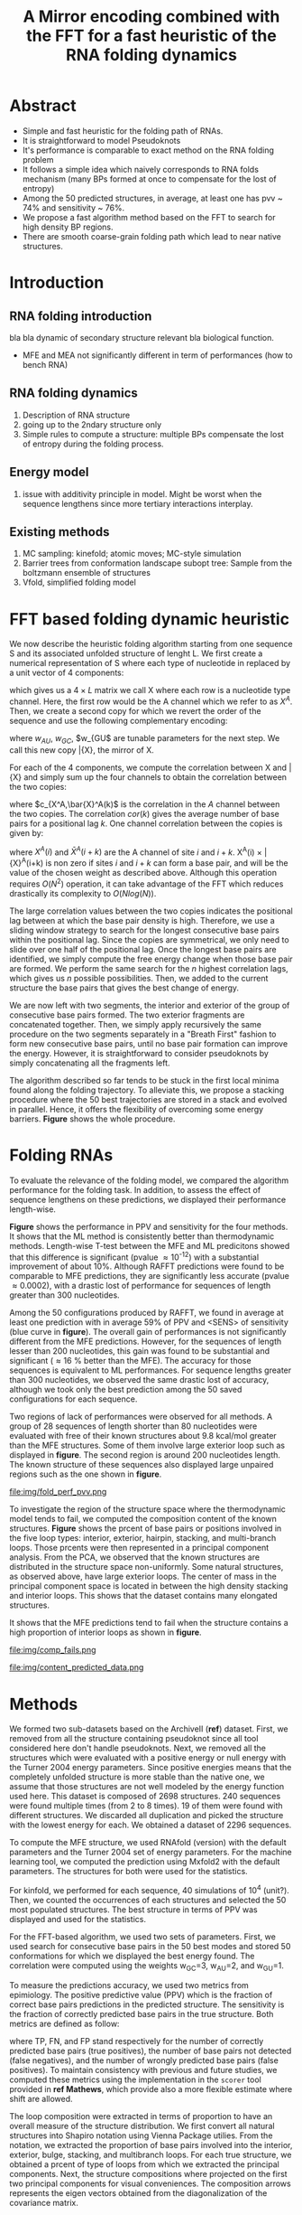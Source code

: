 #+TITLE: A Mirror encoding combined with the FFT for a fast heuristic of the RNA folding dynamics
#+OPTIONS: H:4 toc:nil
#+OPTIONS: author:nil
#+LaTeX_CLASS: orgReadme
#+LaTeX_HEADER: \usepackage{amsmath}
#+LaTeX_HEADER: \usepackage{caption,graphicx,subcaption}
#+LaTeX_HEADER: \usepackage[boxed]{algorithm2e}
#+latex_header: \usepackage{authblk} 
#+latex_header: \author[1]{Vaitea Opuu}
#+latex_header: \author[1]{Nono S. C. Merleau}
#+latex_header: \author[1]{Matteo Smerlak}
#+latex_header: \affil[1]{Max Planck Institute for Mathematics in the Sciences, D-04103 Leipzig, Germany}

* Abstract
- Simple and fast heuristic for the folding path of RNAs.
- It is straightforward to model Pseudoknots
- It's performance is comparable to exact method on the RNA folding problem
- It follows a simple idea which naively corresponds to RNA folds mechanism
  (many BPs formed at once to compensate for the lost of entropy)
- Among the 50 predicted structures, in average, at least one has pvv ~ 74% and
  sensitivity ~ 76%.
- We propose a fast algorithm method based on the FFT to search for high density
  BP regions.
- There are smooth coarse-grain folding path which lead to near native structures.

\clearpage
* Introduction
** RNA folding introduction
bla bla dynamic of secondary structure relevant bla biological function.

- MFE and MEA not significantly different in term of performances (how to bench RNA)
 
** RNA folding dynamics
1) Description of RNA structure
2) going up to the 2ndary structure only
3) Simple rules to compute a structure: multiple BPs compensate the lost of
   entropy during the folding process.
** Energy model
1) issue with additivity principle in model. Might be worst when the sequence
   lengthens since more tertiary interactions interplay.
** Existing methods
1) MC sampling: kinefold; atomic moves; MC-style simulation
2) Barrier trees from conformation landscape subopt tree: Sample from the
   boltzmann ensemble of structures
3) Vfold, simplified folding model

\clearpage
* FFT based folding dynamic heuristic
# # description of the algorithm
# 1) Encoding into two complementary strands
# 2) Search for high BPs regions
# 3) Use a sliding window to form large consecutive BPs
# 4) split the strands into interior and exterior
# 5) start again from 2) for the two sub-sequences

# 1 mirror encoding
We now describe the heuristic folding algorithm starting from one sequence S and
its associated unfolded structure of lenght L. We first create a numerical
representation of S where each type of nucleotide in replaced by a unit vector
of 4 components:
\begin{equation}
\begin{split}
A \rightarrow \begin{pmatrix} 1 0 0 0 \end{pmatrix}
U \rightarrow \begin{pmatrix} 0 0 0 1 \end{pmatrix}
C \rightarrow \begin{pmatrix} 0 1 0 0 \end{pmatrix}
G \rightarrow \begin{pmatrix} 0 0 1 0 \end{pmatrix}
\end{split}
\end{equation}
which gives us a $4 \times L$ matrix we call X where each row is a nucleotide
type channel. Here, the first row would be the A channel which we refer to as
$X^A$. Then, we create a second copy for which we revert the order of the
sequence and use the following complementary encoding:
\begin{equation}
\begin{split}
\bar{A} \rightarrow \begin{pmatrix} 0 0 0 w_{\scalebox{0.5}{AU}} \end{pmatrix}
\bar{U} \rightarrow \begin{pmatrix} w_{\scalebox{0.5}{AU}} w_{\scalebox{0.5}{GU}} 0 0 \end{pmatrix}
\bar{C} \rightarrow \begin{pmatrix} 0 0 w_{\scalebox{0.5}{GC}} 0 \end{pmatrix}
\bar{G} \rightarrow \begin{pmatrix} 0 w_{\scalebox{0.5}{GC}} 0 w_{\scalebox{0.5}{GU}} \end{pmatrix}
\end{split}
\end{equation}
where $w_{AU}$, $w_{GC}$, $w_{GU$ are tunable parameters for the next step. We
call this new copy \bar{X}, the mirror of X.

# FFT based search for high density BPs regions
For each of the 4 components, we compute the correlation between X and \bar{X}
and simply sum up the four channels to obtain the correlation between the two
copies:
\begin{equation}
cor(k) = (c_{X^A,\bar{X}^A}(k) + c_{X^U,\bar{X}^U}(k) + c_{X^G,\bar{X}^G}(k) + c_{X^C,\bar{X}^C}(k)) / min(k, 2 \times L-k)
\end{equation}
where $c_{X^A,\bar{X}^A(k)$ is the correlation in the $A$ channel between the
two copies. The correlation $cor(k)$ gives the average number of base pairs for
a positional lag $k$. One channel correlation between the copies is given by:
\begin{equation}
c_{X^A,\bar{X}^A}(k) = \sum\limits_{1\leq i \leq L, 1 \leq i + k \leq M} X^A(i) \times \bar{X}^A(i+k)
\end{equation}
where $X^A(i)$ and $\bar{X}^A(i+k)$ are the A channel of site $i$ and $i+k$.
X^A(i) \times \bar{X}^A(i+k) is non zero if sites $i$ and $i+k$ can form a base
pair, and will be the value of the chosen weight as described above. Although
this operation requires $O(N^2)$ operation, it can take advantage of the FFT
which reduces drastically its complexity to $O(Nlog(N))$.

# sliding window search
# For each selected mode, use a sliding window to search for the longuest consecutive BPs
# compute the energy changes for each mode and pick the k best changes and performe the changes
The large correlation values between the two copies indicates the positional lag
between at which the base pair density is high. Therefore, we use a sliding
window strategy to search for the longest consecutive base pairs within the
positional lag. Since the copies are symmetrical, we only need to slide over one
half of the positional lag. Once the longest base pairs are identified, we
simply compute the free energy change when those base pair are formed. We
perform the same search for the $n$ highest correlation lags, which gives us $n$
possible possibilities. Then, we added to the current structure the base pairs
that gives the best change of energy.

# recursive call to fold the two left segment
We are now left with two segments, the interior and exterior of the group of
consecutive base pairs formed. The two exterior fragments are concatenated
together. Then, we simply apply recursively the same procedure on the two
segments separately in a "Breath First" fashion to form new consecutive base
pairs, until no base pair formation can improve the energy. However, it is
straightforward to consider pseudoknots by simply concatenating all the
fragments left.

The algorithm described so far tends to be stuck in the first local minima found
along the folding trajectory. To alleviate this, we propose a stacking procedure
where the 50 best trajectories are stored in a stack and evolved in parallel.
Hence, it offers the flexibility of overcoming some energy barriers. *Figure*
shows the whole procedure.

* Folding RNAs
# 1) comparisons to DP folding algorithm -> RNAfold and MFE prediction or MEA
# 2) Comparisons to ML folding algorithm -> Mxfold or Contextfold
# 3) The discrepancy between FFT and RNAfold for the folding task can be explained
#    by the greedyness of the algorithm.
# 4) Show the best trajectory among the 50 predicted and its PPV performance =>
#    means that one trajectory is relevant most of the case. Could be combine with
#    ML method to determine which one.
# 4) How natural loop compositions are distributed -> bias toward some specific
#    composition while.
# 5) Show two folding trajectories, one where it works, and one where the
#    greedyness is a problem.

To evaluate the relevance of the folding model, we compared the algorithm
performance for the folding task. In addition, to assess the effect of sequence
lengthens on these predictions, we displayed their performance length-wise.

# basic performance comparison
*Figure* shows the performance in PPV and sensitivity for the four methods. It
shows that the ML method is consistently better than thermodynamic methods.
Length-wise T-test between the MFE and ML predicitons showed that this
difference is significant (pvalue \approx 10^{-12}) with a substantial
improvement of about 10%. Although RAFFT predictions were found to be comparable
to MFE predictions, they are significantly less accurate (pvalue \approx
0.0002), with a drastic lost of performance for sequences of length greater than
300 nucleotides.

# one good path
Among the 50 configurations produced by RAFFT, we found in average at least one
prediction with in average 59% of PPV and <SENS> of sensitivity (blue curve in
*figure*). The overall gain of performances is not significantly different from
the MFE predictions. However, for the sequences of length lesser than 200
nucleotides, this gain was found to be substantial and significant (\approx 16 %
better than the MFE). The accuracy for those sequences is equivalent to ML
performances. For sequence lengths greater than 300 nucleotides, we observed the
same drastic lost of accuracy, although we took only the best prediction among
the 50 saved configurations for each sequence.

# where it fails here when the structure is small
# unpaired regions are difficult to predict if that's a signal of something.
Two regions of lack of performances were observed for all methods. A group of 28
sequences of length shorter than 80 nucleotides were evaluated with free of
their known structures about 9.8 kcal/mol greater than the MFE structures. Some
of them involve large exterior loop such as displayed in *figure*. The second
region is around 200 nucleotides length. The known structure of these sequences
also displayed large unpaired regions such as the one shown in *figure*.

#+caption: Folding comparison by taking the best energy among the 30 predicted trajectories
file:img/fold_perf_pvv.png

To investigate the region of the structure space where the thermodynamic model
tends to fail, we computed the composition content of the known structures.
*Figure* shows the prcent of base pairs or positions involved in the five loop
types: interior, exterior, hairpin, stacking, and multi-branch loops. Those
prcents were then represented in a principal component analysis. From the PCA,
we observed that the known structures are distributed in the structure space
non-uniformly. Some natural structures, as observed above, have large exterior
loops. The center of mass in the principal component space is located in between
the high density stacking and interior loops. This shows that the dataset
contains many elongated structures.

It shows that the MFE predictions tend to fail when the structure contains a
high proportion of interior loops as shown in *figure*.

#+caption: where does the methods failed? PCA RNAfold, Mxfold, FFT, and 
file:img/comp_fails.png

#+caption: What kind of structure these method naturally produce
file:img/content_predicted_data.png

# show the natural distribution of structures for methods.

* Methods
# 1) Dataset used
#    1) We considered all structures with nrj < 0 and no pseudoknot (since the
#       energy parameters doesn't take them into account).
#    2) We studied a smaller subsets of shorter sequences length <= 200 nuc in
#       which we expect the thermodynamic model to be the most accurate. (maybe
#       put that above)
# 2) Folding parameter applied for all methods considered
# 3) Analysis: PPV and sensitivity + PCA and composition extraction

# Dataset
We formed two sub-datasets based on the ArchiveII (*ref*) dataset. First, we
removed from all the structure containing pseudoknot since all tool considered
here don't handle pseudoknots. Next, we removed all the structures which were
evaluated with a positive energy or null energy with the Turner 2004 energy
parameters. Since positive energies means that the completely unfolded structure
is more stable than the native one, we assume that those structures are not well
modeled by the energy function used here. This dataset is composed of 2698
structures. 240 sequences were found multiple times (from 2 to 8 times). 19 of
them were found with different structures. We discarded all duplication and
picked the structure with the lowest energy for each. We obtained a dataset of
2296 sequences.

# redundancy in the dataset
# 240 sequences were found multiple times from 2 -> 8 times
# A total of 2296 unique sequences
# 19 sequences where found with different structures

# folding parameters
To compute the MFE structure, we used RNAfold (version) with the default
parameters and the Turner 2004 set of energy parameters. For the machine
learning tool, we computed the prediction using Mxfold2 with the default
parameters. The structures for both were used for the statistics.

For kinfold, we performed for each sequence, 40 simulations of 10^4 (unit?).
Then, we counted the occurrences of each structures and selected the 50 most
populated structures. The best structure in terms of PPV was displayed and used
for the statistics.

For the FFT-based algorithm, we used two sets of parameters. First, we used
search for consecutive base pairs in the 50 best modes and stored 50
conformations for which we displayed the best energy found. The correlation were
computed using the weights w_{GC}=3, w_{AU}=2, and w_{GU}=1.

# To measure the performance
To measure the predictions accuracy, we used two metrics from epimiology. The
positive predictive value (PPV) which is the fraction of correct base pairs
predictions in the predicted structure. The sensitivity is the fraction of
correctly predicted base pairs in the true structure. Both metrics are defined
as follow:
\begin{equation}
PPV = \frac{TP}{TP + FN} \;\;\; \text{Sensitivity} = \frac{TP}{TP+FP}
\end{equation}
where TP, FN, and FP stand respectively for the number of correctly predicted
base pairs (true positives), the number of base pairs not detected (false
negatives), and the number of wrongly predicted base pairs (false positives). To
maintain consistency with previous and future studies, we computed these metrics
using the implementation in the ~scorer~ tool provided in *ref Mathews*, which
provide also a more flexible estimate where shift are allowed.

# composition measures
The loop composition were extracted in terms of proportion to have an overall
measure of the structure distribution. We first convert all natural structures
into Shapiro notation using Vienna Package utilies. From the notation, we
extracted the proportion of base pairs involved into the interior, exterior,
bulge, stacking, and multibranch loops. For each true structure, we obtained a
prcent of type of loops from which we extracted the principal components. Next,
the structure compositions where projected on the first two principal components
for visual conveniences. The composition arrows represents the eigen vectors
obtained from the diagonalization of the covariance matrix.

\clearpage
* Concluding discussion
** Good stuff
1) Simple heuristic to compute folding path
2) Versatile method: allow simple modeling of pseudoknot and more information
   can be encoded in the mirror representation.
3) Performance is comparable although not as good as state of the art in the
   folding task.
4) One trajectory among the selected produce good structures (close with better
   accuracy than ML methods).
   
** limits
1) Choosing the maximum number each time is not an optimal choice
2) In average, the scores are not good. Only a few out of the predicted
   structures have good scores.
3) The quality of the prediction degrade drastically when the size > 250 from
   74% -> 50%.
   1) The stacking method might one cause however, since MFE is degraded as
      well, we believe that it might partly explain by the thermodynamic model
      accuracy.
4) The distribution of loop types composition seems to differ between the
   Boltzmann ensemble and the natural structures.
